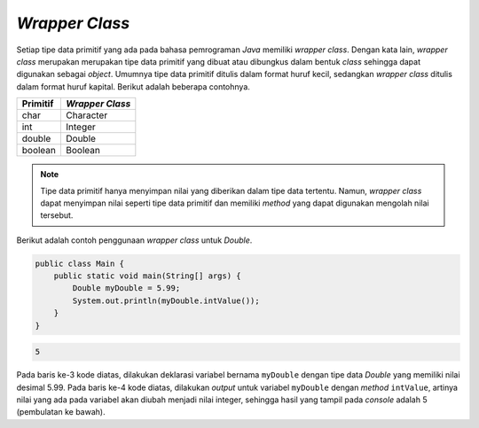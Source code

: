 *Wrapper Class*
===============

Setiap tipe data primitif yang ada pada bahasa pemrograman *Java* memiliki *wrapper class*. Dengan kata lain, *wrapper class* merupakan merupakan tipe data primitif yang dibuat atau dibungkus dalam bentuk *class* sehingga dapat digunakan sebagai *object*. Umumnya tipe data primitif ditulis dalam format huruf kecil, sedangkan *wrapper class* ditulis dalam format huruf kapital. Berikut adalah beberapa contohnya.

.. list-table::
    :header-rows: 1

    * - Primitif
      - *Wrapper Class*
    * - char
      - Character
    * - int
      - Integer
    * - double
      - Double
    * - boolean
      - Boolean

.. note:: 

    Tipe data primitif hanya menyimpan nilai yang diberikan dalam tipe data tertentu. Namun, *wrapper class* dapat menyimpan nilai seperti tipe data primitif dan memiliki *method* yang dapat digunakan mengolah nilai tersebut. 

Berikut adalah contoh penggunaan *wrapper class* untuk *Double*.

.. code:: java

    public class Main {
        public static void main(String[] args) {
            Double myDouble = 5.99;
            System.out.println(myDouble.intValue());
        }
    }

.. code:: console
    
    5

Pada baris ke-3 kode diatas, dilakukan deklarasi variabel bernama ``myDouble`` dengan tipe data *Double* yang memiliki nilai desimal 5.99. Pada baris ke-4 kode diatas, dilakukan *output* untuk variabel ``myDouble`` dengan *method* ``intValue``, artinya nilai yang ada pada variabel akan diubah menjadi nilai integer, sehingga hasil yang tampil pada *console* adalah 5 (pembulatan ke bawah).
